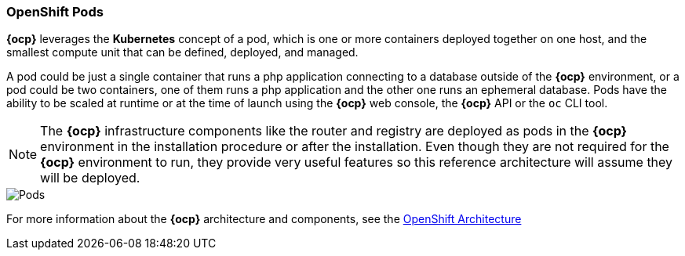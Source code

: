 === OpenShift Pods
*{ocp}* leverages the *Kubernetes* concept of a pod, which is one or more containers deployed together on one host, and the smallest compute unit that can be defined, deployed, and managed.

A pod could be just a single container that runs a php application connecting to a database outside of the *{ocp}* environment, or a pod could be two containers, one of them runs a php application and the other one runs an ephemeral database. Pods have the ability to be scaled at runtime or at the time of launch using the *{ocp}* web console, the *{ocp}* API or the `oc` CLI tool.

NOTE: The *{ocp}* infrastructure components like the router and registry are deployed as pods in the *{ocp}* environment in the installation procedure or after the installation. Even though they are not required for the *{ocp}* environment to run, they provide very useful features so this reference architecture will assume they will be deployed.

image::images/pods.png["Pods",align="center"]

For more information about the *{ocp}* architecture and components, see the https://docs.openshift.com/container-platform/3.5/architecture/index.html[OpenShift Architecture]

// vim: set syntax=asciidoc:
